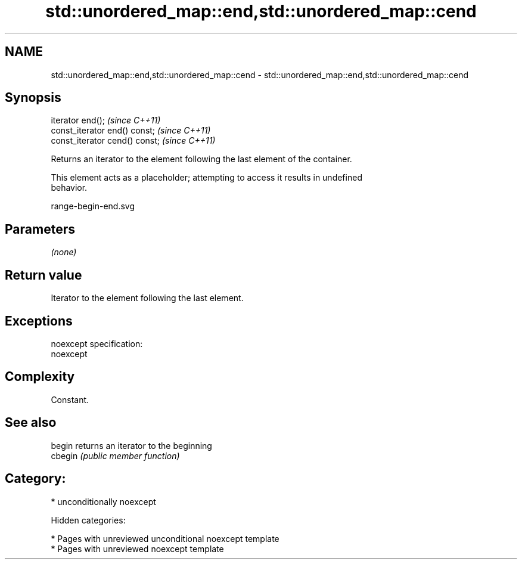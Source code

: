 .TH std::unordered_map::end,std::unordered_map::cend 3 "2018.03.28" "http://cppreference.com" "C++ Standard Libary"
.SH NAME
std::unordered_map::end,std::unordered_map::cend \- std::unordered_map::end,std::unordered_map::cend

.SH Synopsis
   iterator end();               \fI(since C++11)\fP
   const_iterator end() const;   \fI(since C++11)\fP
   const_iterator cend() const;  \fI(since C++11)\fP

   Returns an iterator to the element following the last element of the container.

   This element acts as a placeholder; attempting to access it results in undefined
   behavior.

   range-begin-end.svg

.SH Parameters

   \fI(none)\fP

.SH Return value

   Iterator to the element following the last element.

.SH Exceptions

   noexcept specification:
   noexcept

.SH Complexity

   Constant.

.SH See also

   begin  returns an iterator to the beginning
   cbegin \fI(public member function)\fP

.SH Category:

     * unconditionally noexcept

   Hidden categories:

     * Pages with unreviewed unconditional noexcept template
     * Pages with unreviewed noexcept template

